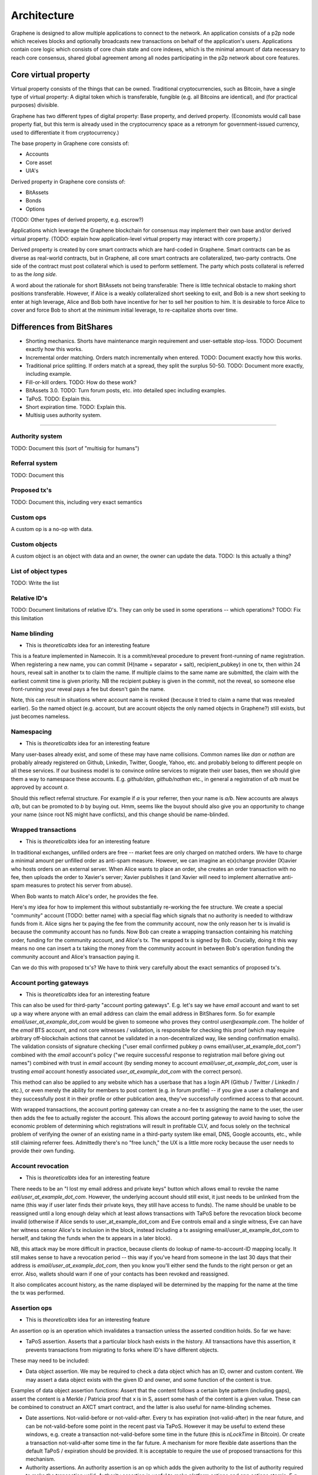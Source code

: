 
Architecture
============================


Graphene is designed to allow multiple applications to connect to the network. An application consists of a p2p node which receives blocks and optionally broadcasts new transactions on behalf of the application's users. Applications contain core logic which consists of core chain state and core indexes, which is the minimal amount of data necessary to reach core consensus, shared global agreement among all nodes participating in the p2p network about core features.

Core virtual property
-----------------------

Virtual property consists of the things that can be owned. Traditional cryptocurrencies, such as Bitcoin, have a single type of virtual property: A digital token which is transferable, fungible (e.g. all Bitcoins are identical), and (for practical purposes) divisible.

Graphene has two different types of digital property: Base property, and derived property. (Economists would call base property fiat, but this term is already used in the cryptocurrency space as a retronym for government-issued currency, used to differentiate it from cryptocurrency.)

The base property in Graphene core consists of:

- Accounts
- Core asset
- UIA's

Derived property in Graphene core consists of:

- BitAssets
- Bonds
- Options

(TODO: Other types of derived property, e.g. escrow?)

Applications which leverage the Graphene blockchain for consensus may implement their own base and/or derived virtual property. (TODO: explain how application-level virtual property may interact with core property.)

Derived property is created by core smart contracts which are hard-coded in Graphene. Smart contracts can be as diverse as real-world contracts, but in Graphene, all core smart contracts are collateralized, two-party contracts. One side of the contract must post collateral which is used to perform settlement. The party which posts collateral is referred to as the *long side.*

+--------------+--------------+----------------+-----------------------+---------------+--------------------+-----------------------+
|Contract type |	Long name |	Long fungible? |	Long transferable? |	Short name |	Short fungible? |	Short transferable? |
+==============+==============+================+=======================+===============+====================+=======================+
| BitAsset     | Long holder  |	Yes            |	Yes                |	Short      |   holder           |	No                  |
+--------------+--------------+----------------+-----------------------+---------------+--------------------+-----------------------+
|Bond          |	Lender    |	No             |	Yes                | 	Borrower   |	No              | 	Yes                 |
+--------------+--------------+----------------+-----------------------+---------------+--------------------+-----------------------+
|Option 	   |Option holder | 	?          |	Yes                |Option writer  |	?           	|   Yes                 |
+--------------+--------------+----------------+-----------------------+---------------+--------------------+-----------------------+


A word about the rationale for short BitAssets not being transferable: There is little technical obstacle to making short positions transferable. However, if Alice is a weakly collateralized short seeking to exit, and Bob is a new short seeking to enter at high leverage, Alice and Bob both have incentive for her to sell her position to him. It is desirable to force Alice to cover and force Bob to short at the minimum initial leverage, to re-capitalize shorts over time.

Differences from BitShares
----------------------------

- Shorting mechanics. Shorts have maintenance margin requirement and user-settable stop-loss. TODO: Document exactly how this works.
- Incremental order matching. Orders match incrementally when entered. TODO: Document exactly how this works.
- Traditional price splitting. If orders match at a spread, they split the surplus 50-50. TODO: Document more exactly, including example.
- Fill-or-kill orders. TODO: How do these work?
- BitAssets 3.0. TODO: Turn forum posts, etc. into detailed spec including examples.
- TaPoS. TODO: Explain this.
- Short expiration time. TODO: Explain this.
- Multisig uses authority system.

--------------------------


Authority system
^^^^^^^^^^^^^^^^

TODO: Document this (sort of "multisig for humans")

Referral system
^^^^^^^^^^^^^^^^

TODO: Document this

Proposed tx's
^^^^^^^^^^^^^^^^

TODO: Document this, including very exact semantics

Custom ops
^^^^^^^^^^^^^^^^

A custom op is a no-op with data.

Custom objects
^^^^^^^^^^^^^^^^

A custom object is an object with data and an owner, the owner can update the data. TODO: Is this actually a thing?

List of object types
^^^^^^^^^^^^^^^^

TODO: Write the list

Relative ID's
^^^^^^^^^^^^^^^^

TODO: Document limitations of relative ID's. They can only be used in some operations -- which operations? TODO: Fix this limitation

Name blinding
^^^^^^^^^^^^^^^^

- This is `theoreticalbts` idea for an interesting feature

This is a feature implemented in Namecoin. It is a commit/reveal procedure to prevent front-running of name registration. When registering a new name, you can commit (H(name + separator + salt), recipient_pubkey) in one tx, then within 24 hours, reveal salt in another tx to claim the name. If multiple claims to the same name are submitted, the claim with the earliest commit time is given priority. NB the recipient pubkey is given in the commit, not the reveal, so someone else front-running your reveal pays a fee but doesn't gain the name.

Note, this can result in situations where account name is revoked (because it tried to claim a name that was revealed earlier). So the named object (e.g. account, but are account objects the only named objects in Graphene?) still exists, but just becomes nameless.

Namespacing
^^^^^^^^^^^^^^^^

- This is `theoreticalbts` idea for an interesting feature

Many user-bases already exist, and some of these may have name collisions. Common names like `dan` or `nathan` are probably already registered on Github, Linkedin, Twitter, Google, Yahoo, etc. and probably belong to different people on all these services. If our business model is to convince online services to migrate their user bases, then we should give them a way to namespace these accounts. E.g. `github/dan`, `github/nathan` etc., in general a registration of `a/b` must be approved by account `a`.

Should this reflect referral structure. For example if `a` is your referrer, then your name is `a/b`. New accounts are always `a/b`, but can be promoted to `b` by buying out. Hmm, seems like the buyout should also give you an opportunity to change your name (since root NS might have conflicts), and this change should be name-blinded.

Wrapped transactions
^^^^^^^^^^^^^^^^^^^^^^^^^^^^^^^^

- This is `theoreticalbts` idea for an interesting feature

In traditional exchanges, unfilled orders are free -- market fees are only charged on matched orders. We have to charge a minimal amount per unfilled order as anti-spam measure. However, we can imagine an e(x)change provider (X)avier who hosts orders on an external server. When Alice wants to place an order, she creates an order transaction with no fee, then uploads the order to Xavier's server; Xavier publishes it (and Xavier will need to implement alternative anti-spam measures to protect his server from abuse).

When Bob wants to match Alice's order, he provides the fee.

Here's my idea for how to implement this without substantially re-working the fee structure. We create a special "community" account (TODO: better name) with a special flag which signals that no authority is needed to withdraw funds from it. Alice signs her tx paying the fee from the community account, now the only reason her tx is invalid is because the community account has no funds. Now Bob can create a wrapping transaction containing his matching order, funding for the community account, and Alice's tx. The wrapped tx is signed by Bob. Crucially, doing it this way means no one can insert a tx taking the money from the community account in between Bob's operation funding the community account and Alice's transaction paying it.

Can we do this with proposed tx's? We have to think very carefully about the exact semantics of proposed tx's.

Account porting gateways
^^^^^^^^^^^^^^^^^^^^^^^^^^^^^^^^

- This is `theoreticalbts` idea for an interesting feature

This can also be used for third-party "account porting gateways". E.g. let's say we have `email` account and want to set up a way where anyone with an email address can claim the email address in BitShares form. So for example `email/user_at_example_dot_com` would be given to someone who proves they control `user@example.com`. The holder of the `email` BTS account, and not core witnesses / validation, is responsible for checking this proof (which may require arbitrary off-blockchain actions that cannot be validated in a non-decentralized way, like sending confirmation emails). The validation consists of signature checking ("user email confirmed pubkey p owns email/user_at_example_dot_com") combined with the `email` account's policy ("we require successful response to registration mail before giving out names") combined with trust in `email` account (by sending money to account `email/user_at_example_dot_com`, user is trusting `email` account honestly associated `user_at_example_dot_com` with the correct person).

This method can also be applied to any website which has a userbase that has a login API (Github / Twitter / LinkedIn / etc.), or even merely the ability for members to post content (e.g. in forum profile) -- if you give a user a challenge and they successfully post it in their profile or other publication area, they've successfully confirmed access to that account.

With wrapped transactions, the account porting gateway can create a no-fee tx assigning the name to the user, the user then adds the fee to actually register the account. This allows the account porting gateway to avoid having to solve the economic problem of determining which registrations will result in profitable CLV, and focus solely on the technical problem of verifying the owner of an existing name in a third-party system like email, DNS, Google accounts, etc., while still claiming referrer fees. Admittedly there's no "free lunch," the UX is a little more rocky because the user needs to provide their own funding.

Account revocation
^^^^^^^^^^^^^^^^^^^^^^^^^^^^^^^^

- This is `theoreticalbts` idea for an interesting feature

There needs to be an "I lost my email address and private keys" button which allows email to revoke the name `eail/user_at_example_dot_com`. However, the underlying account should still exist, it just needs to be unlinked from the name (this way if user later finds their private keys, they still have access to funds). The name should be unable to be reassigned until a long enough delay which at least allows transactions with TaPoS before the revocation block become invalid (otherwise if Alice sends to user_at_example_dot_com and Eve controls email and a single witness, Eve can have her witness censor Alice's tx inclusion in the block, instead including a tx assigning email/user_at_example_dot_com to herself, and taking the funds when the tx appears in a later block).

NB, this attack may be more difficult in practice, because clients do lookup of name-to-account-ID mapping locally. It still makes sense to have a revocation period -- this way if you've heard from someone in the last 30 days that their address is `email/user_at_example_dot_com`, then you know you'll either send the funds to the right person or get an error. Also, wallets should warn if one of your contacts has been revoked and reassigned.

It also complicates account history, as the name displayed will be determined by the mapping for the name at the time the tx was performed.

Assertion ops
^^^^^^^^^^^^^^^^

- This is `theoreticalbts` idea for an interesting feature

An assertion op is an operation which invalidates a transaction unless the asserted condition holds. So far we have:

- TaPoS assertion. Asserts that a particular block hash exists in the history. All transactions have this assertion, it prevents transactions from migrating to forks where ID's have different objects.

These may need to be included:

- Data object assertion. We may be required to check a data object which has an ID, owner and custom content. We may assert a data object exists with the given ID and owner, and some function of the content is true.

Examples of data object assertion functions: Assert that the content follows a certain byte pattern (including gaps), assert the content is a Merkle / Patricia proof that x is in S, assert some hash of the content is a given value. These can be combined to construct an AXCT smart contract, and the latter is also useful for name-blinding schemes.

- Date assertions. Not-valid-before or not-valid-after. Every tx has expiration (not-valid-after) in the near future, and can be not-valid-before some point in the recent past via TaPoS. However it may be useful to extend these windows, e.g. create a transaction not-valid-before some time in the future (this is `nLockTime` in Bitcoin). Or create a transaction not-valid-after some time in the far future. A mechanism for more flexible date assertions than the default TaPoS / expiration should be provided. It is acceptable to require the use of proposed transactions for this mechanism.

- Authority assertions. An authority assertion is an op which adds the given authority to the list of authority required to make the transaction valid. Authority assertion is useful to make platform actions and app actions atomic. E.g. Alice and Bob want to create a transaction to trade her AppCoin for Bob's BitUSD. The tx includes a custom op interpreted by the app layer as transfer of Alice's AppCoins to Bob, which the app doesn't honor without Alice's signature; and a regular (platform) transfer op sending Bob's BitUSD to Alice. Without an authority assertion, Alice's signature also needs to be a custom op, which also means Alice has to sign first. (If Alice used a regular signature, Eve would be able to play the role of Alice, strip her own signature and apply Bob's signature, taking Bob's BitUSD without compensating him with her AppCoins.) Authority assertions mean that app signatures don't have to be wrapped in this way, and allows tx to be signed in any order.
